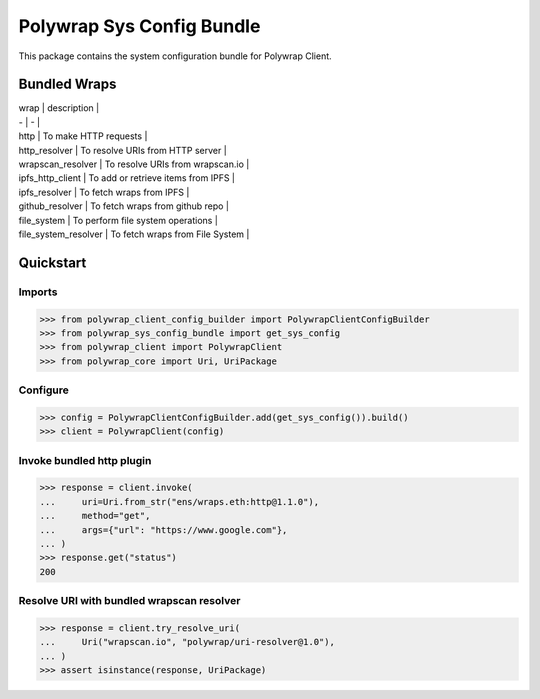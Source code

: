 Polywrap Sys Config Bundle
==========================
This package contains the system configuration bundle for Polywrap Client.

Bundled Wraps
-------------

| wrap | description |

| - | - |

| http | To make HTTP requests |

| http_resolver | To resolve URIs from HTTP server |

| wrapscan_resolver | To resolve URIs from wrapscan.io |

| ipfs_http_client | To add or retrieve items from IPFS |

| ipfs_resolver | To fetch wraps from IPFS |

| github_resolver | To fetch wraps from github repo |

| file_system | To perform file system operations |

| file_system_resolver | To fetch wraps from File System |

Quickstart
----------

Imports
~~~~~~~

>>> from polywrap_client_config_builder import PolywrapClientConfigBuilder
>>> from polywrap_sys_config_bundle import get_sys_config
>>> from polywrap_client import PolywrapClient
>>> from polywrap_core import Uri, UriPackage

Configure
~~~~~~~~~

>>> config = PolywrapClientConfigBuilder.add(get_sys_config()).build()
>>> client = PolywrapClient(config)

Invoke bundled http plugin
~~~~~~~~~~~~~~~~~~~~~~~~~~

>>> response = client.invoke(
...     uri=Uri.from_str("ens/wraps.eth:http@1.1.0"),
...     method="get",
...     args={"url": "https://www.google.com"},
... )
>>> response.get("status")
200

Resolve URI with bundled wrapscan resolver
~~~~~~~~~~~~~~~~~~~~~~~~~~~~~~~~~~~~~~~~~~

>>> response = client.try_resolve_uri(
...     Uri("wrapscan.io", "polywrap/uri-resolver@1.0"),
... )
>>> assert isinstance(response, UriPackage)
